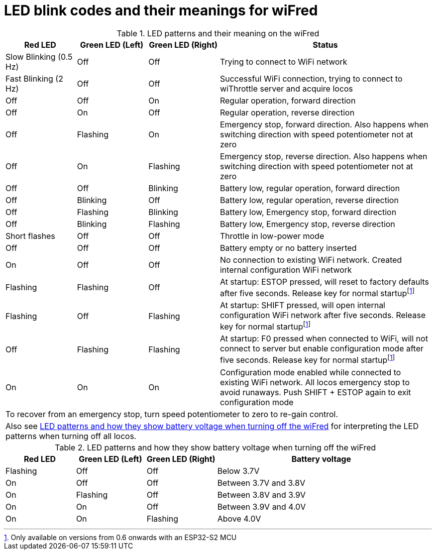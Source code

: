 = LED blink codes and their meanings for wiFred

// tag::largefile[]

[#ledTable]
[cols="1,1,1,3"]
.LED patterns and their meaning on the wiFred
|===
|Red LED|Green LED (Left)|Green LED (Right)|Status

|Slow Blinking (0.5 Hz)|Off|Off|Trying to connect to WiFi network

|Fast Blinking (2 Hz)|Off|Off|Successful WiFi connection, trying to connect to wiThrottle server and acquire locos

|Off|Off|On|Regular operation, forward direction

|Off|On|Off|Regular operation, reverse direction

|Off|Flashing|On|Emergency stop, forward direction. Also happens when switching direction with speed potentiometer not at zero

|Off|On|Flashing|Emergency stop, reverse direction. Also happens when switching direction with speed potentiometer not at zero

|Off|Off|Blinking|Battery low, regular operation, forward direction

|Off|Blinking|Off|Battery low, regular operation, reverse direction

|Off|Flashing|Blinking|Battery low, Emergency stop, forward direction

|Off|Blinking|Flashing|Battery low, Emergency stop, reverse direction

|Short flashes|Off|Off|Throttle in low-power mode

|Off|Off|Off|Battery empty or no battery inserted

|On|Off|Off|No connection to existing WiFi network. Created internal configuration WiFi network

|Flashing|Flashing|Off|At startup: ESTOP pressed, will reset to factory defaults after five seconds. Release key for normal startupfootnote:ESP32[Only available on versions from 0.6 onwards with an ESP32-S2 MCU]

|Flashing|Off|Flashing|At startup: SHIFT pressed, will open internal configuration WiFi network after five seconds. Release key for normal startupfootnote:ESP32[]

|Off|Flashing|Flashing|At startup: F0 pressed when connected to WiFi, will not connect to server but enable configuration mode after five seconds. Release key for normal startupfootnote:ESP32[]

|On|On|On|Configuration mode enabled while connected to existing WiFi network. All locos emergency stop to avoid runaways. Push SHIFT + ESTOP again to exit configuration mode

4+|To recover from an emergency stop, turn speed potentiometer to zero to re-gain control.

4+|Also see <<ledTableVoltage>> for interpreting the LED patterns when turning off all locos.
|===

[#ledTableVoltage]
[cols="1,1,1,3"]
.LED patterns and how they show battery voltage when turning off the wiFred
|===
|Red LED|Green LED (Left)|Green LED (Right)|Battery voltage

|Flashing|Off|Off|Below 3.7V

|On|Off|Off|Between 3.7V and 3.8V

|On|Flashing|Off|Between 3.8V and 3.9V

|On|On|Off|Between 3.9V and 4.0V

|On|On|Flashing|Above 4.0V
|===

// end::largefile[]